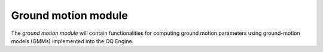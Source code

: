 Ground motion module
################################

The *ground motion module* will contain functionalities for computing ground motion parameters 
using ground-motion models (GMMs) implemented into the OQ Engine. 




